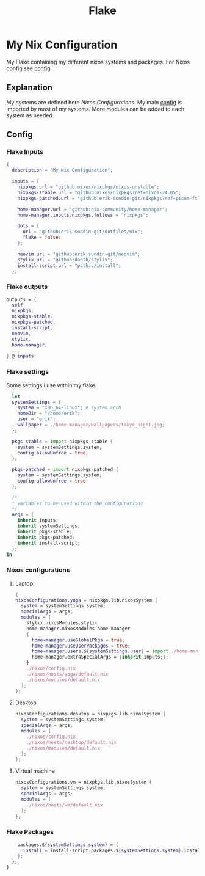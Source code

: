 #+title: Flake
#+EXPORT_FILE_NAME: README.md
#+PROPERTY: header-args :tangle yes

* My Nix Configuration
My Flake containing my different nixos systems and packages.
For Nixos config see [[file:./nixos/README.md][config]]
** Explanation
My systems are defined here [[*Nixos configurations][Nixos Configurations]].
My main [[file:./nixos/config.nix][config]] is imported by most of my systems.
More modules can be added to each system as needed.
** Config
*** Flake Inputs
#+BEGIN_SRC nix
{
  description = "My Nix Configuration";

  inputs = {
    nixpkgs.url = "github:nixos/nixpkgs/nixos-unstable";
    nixpkgs-stable.url = "github:nixos/nixpkgs?ref=nixos-24.05";
    nixpkgs-patched.url = "github:erik-sundin-git/nixpkgs?ref=picom-ftlabs";

    home-manager.url = "github:nix-community/home-manager";
    home-manager.inputs.nixpkgs.follows = "nixpkgs";

    dots = {
      url = "github:erik-sundin-git/dotfiles/nix";
      flake = false;
    };

    neovim.url = "github:erik-sundin-git/neovim";
    stylix.url = "github:danth/stylix";
    install-script.url = "path:./install";
  };
  #+END_SRC
*** Flake outputs
  #+BEGIN_SRC nix
  outputs = {
    self,
    nixpkgs,
    nixpkgs-stable,
    nixpkgs-patched,
    install-script,
    neovim,
    stylix,
    home-manager,
    ...
  } @ inputs:
#+END_SRC
*** Flake settings
Some settings i use within my flake.
#+BEGIN_SRC nix
    let
    systemSettings = {
      system = "x86_64-linux"; # system arch
      homeDir = "/home/erik";
      user = "erik";
      wallpaper = ./home-manager/wallpapers/tokyo_night.jpg;
    };

    pkgs-stable = import nixpkgs-stable {
      system = systemSettings.system;
      config.allowUnfree = true;
    };

    pkgs-patched = import nixpkgs-patched {
      system = systemSettings.system;
      config.allowUnfree = true;
    };

    /*
    ,* Variables to be used within the configurations
    ,*/
    args = {
      inherit inputs;
      inherit systemSettings;
      inherit pkgs-stable;
      inherit pkgs-patched;
      inherit install-script;
    };
  in
#+END_SRC
*** Nixos configurations
**** Laptop
#+BEGIN_SRC nix
    {
    nixosConfigurations.yoga = nixpkgs.lib.nixosSystem {
      system = systemSettings.system;
      specialArgs = args;
      modules = [
        stylix.nixosModules.stylix
        home-manager.nixosModules.home-manager
        {
          home-manager.useGlobalPkgs = true;
          home-manager.useUserPackages = true;
          home-manager.users.${systemSettings.user} = import ./home-manager/home.nix;
          home-manager.extraSpecialArgs = {inherit inputs;};
        }
        ./nixos/config.nix
        ./nixos/hosts/yoga/default.nix
        ./nixos/modules/default.nix
      ];
    };
    #+END_SRC
**** Desktop
#+BEGIN_SRC nix
    nixosConfigurations.desktop = nixpkgs.lib.nixosSystem {
      system = systemSettings.system;
      specialArgs = args;
      modules = [
        ./nixos/config.nix
        ./nixos/hosts/desktop/default.nix
        ./nixos/modules/default.nix
      ];
    };
    #+END_SRC
**** Virtual machine
    #+BEGIN_SRC nix
    nixosConfigurations.vm = nixpkgs.lib.nixosSystem {
      system = systemSettings.system;
      specialArgs = args;
      modules = [
        ./nixos/hosts/vm/default.nix
      ];
    };

    #+END_SRC
*** Flake Packages
    #+BEGIN_SRC  nix
    packages.${systemSettings.system} = {
      install = install-script.packages.${systemSettings.system}.install; #basically just clones the repo atm.
    };
  };
}
#+END_SRC
